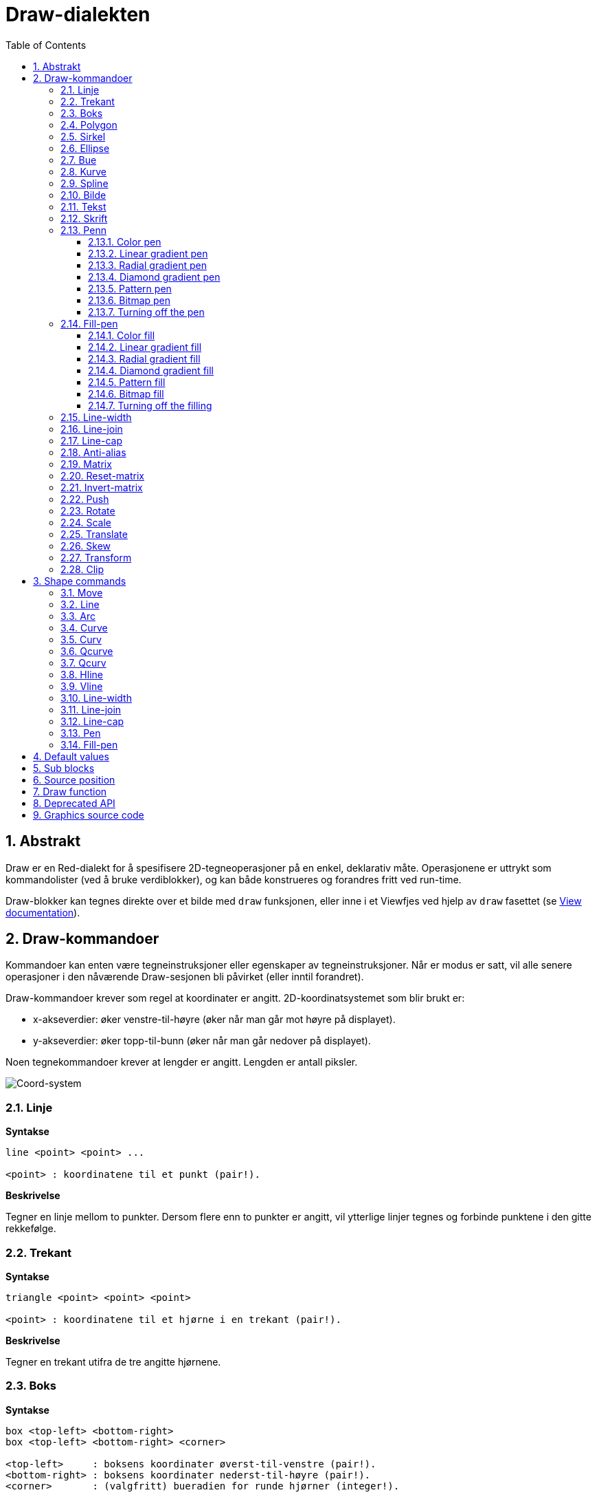 = Draw-dialekten
:imagesdir: ../images
:toc:
:toclevels: 3
:numbered:


== Abstrakt 

Draw er en Red-dialekt for å spesifisere 2D-tegneoperasjoner på en enkel, deklarativ måte. Operasjonene er uttrykt som kommandolister (ved å bruke verdiblokker), og kan både konstrueres og forandres fritt ved run-time.

Draw-blokker kan tegnes direkte over et bilde med `draw` funksjonen, eller inne i et Viewfjes ved hjelp av `draw` fasettet (se link:view.adoc[View documentation]).

== Draw-kommandoer

Kommandoer kan enten være tegneinstruksjoner eller egenskaper av tegneinstruksjoner. Når er modus er satt, vil alle senere operasjoner i den nåværende Draw-sesjonen bli påvirket (eller inntil forandret).

Draw-kommandoer krever som regel at koordinater er angitt. 2D-koordinatsystemet som blir brukt er:

* x-akseverdier: øker venstre-til-høyre (øker når man går mot høyre på displayet).
* y-akseverdier: øker topp-til-bunn (øker når man går nedover på displayet).

Noen tegnekommandoer krever at lengder er angitt. Lengden er antall piksler.

image::../images/coord-system.png[Coord-system,align="center"]


=== Linje 

*Syntakse*

----
line <point> <point> ...

<point> : koordinatene til et punkt (pair!).
----

*Beskrivelse*

Tegner en linje mellom to punkter. Dersom flere enn to punkter er angitt, vil ytterlige linjer tegnes og forbinde punktene i den gitte rekkefølge.

=== Trekant 

*Syntakse*

----
triangle <point> <point> <point>

<point> : koordinatene til et hjørne i en trekant (pair!).
----

*Beskrivelse*

Tegner en trekant utifra de tre angitte hjørnene.

=== Boks

*Syntakse*

----
box <top-left> <bottom-right>
box <top-left> <bottom-right> <corner>

<top-left>     : boksens koordinater øverst-til-venstre (pair!).
<bottom-right> : boksens koordinater nederst-til-høyre (pair!).
<corner>       : (valgfritt) bueradien for runde hjørner (integer!).
----

*Beskrivelse*

Tegner en boks fra koordinatene øverst-til-venstre (første argument) til nederst-til-høyre (andre argument). En valgfri bueradius kan spesifiseres for runde hjørner.

=== Polygon 

*Syntakse*

----
polygon <point> <point> ...

<point> : koordinatene til et hjørne i et polygon (pair!).
----

*Beskrivelse*

Tegner et polygon utifra de angitte hjørnepunktene. Det siste punktet trenger ikke å være startpunktet, fordi det vil uansett trekkes en linje for å fullføre polygonet. Minste antall punkter er tre.

=== Sirkel
 
*Syntakse*

----
circle <center> <radius>
circle <center> <radius-x> <radius-y>

<center>   : sirkelens senterkoordinater (pair!).
<radius>   : sirkelens radius (integer! float!).
<radius-x> : (ellipsemodus) sirkelradien langs X-aksen (integer! float!).
<radius-y> : (ellipsemodus) sirkelradien langs Y-aksen (integer! float!).
----

*Beskrivelse*

Tegner en sirkel utifra angitt senter- og radiusverdi. Sirkelen kan forvrenges til å danne en ellipse ved å angi et valgfritt heltall som indikerer radiusen langs Y-aksen (det andre radiusargumentet blir da radien langs X).

=== Ellipse

*Syntakse*

----
ellipse <top-left> <size>

<top-left> : ellipsens begrensningsbokskoordinater øverst-til-venstre (pair!).
<size>     : størrelse på begrensningsboks (pair!).
----

*Beskrivelse*

Tegner en ellipse utifra angitt begrensningsboks. `size` argumentet angir ellipsens X- og Y-diameter.

NOTE: `ellipse` er en mer kompakt, boksorientert måte å spesifisere en sirkel/ellipse på, sammenlignet med `circle` kommandoen.

=== Bue

*Syntakse*

----
arc <center> <radius> <begin> <sweep>
arc <center> <radius> <begin> <sweep> closed

<center> : sirkelens senterkoordinater (pair!).
<radius> : sirkelens radius (integer! float!).
<begin>  : startvinkel i grader (integer!).
<sweep>  : buevinkelen mellom start- og sluttpunkt i grader (integer!).
----

*Beskrivelse*

Tegner en sirkelbue utifra sirkelets senter og radius (de to første argumentene), og buens start- og størrelsesvinkel (de to siste argumentene). Et valgfritt `closed` nøkkelord kan brukes til å "lukke" buen med to linjer fra sirkelets senter til buens start- og sluttpunkt (tenk pizzastykke).

=== Kurve

*Syntakse*

----
curve <end-A> <control-A> <end-B>
curve <end-A> <control-A> <control-B> <end-B>

<end-A>     : sluttpunkt A (pair!).
<control-A> : kontrollpunkt A (pair!).
<control-B> : kontrollpunkt B (pair!).
<end-B>     : sluttpunkt B (pair!).
----

*Beskrivelse*

Tegner en Bezier-kurve utifra tre eller fire punkter:

* 3 punkter: 2 sluttpunkt, 1 kontrollpunkt.
* 4 punkter: 2 sluttpunkt, 2 kontrollpunkt.

Fire punkter tillater at det opprettes mer komplekse kurver.

=== Spline 

*Syntakse*

----
spline <point> <point> ...
spline <point> <point> ... closed

<point> : kontrollpunkt (pair!).
----

*Beskrivelse*

Tegner en B-Spline utifra de angitte punktene. Minst 3 punkter kreves for å lage en spline. Et valgfritt `closed` nøkkelord kan brukes til å tegne et ekstra segment fra sluttpunktet til startpunktet.

NOTE: 2 punkter aksepteres, men dette gir bare en rett linje.

=== Bilde

*Syntakse*

----
image <image>
image <image> <top-left>
image <image> <top-left> <bottom-right>
image <image> <top-left> <top-right> <bottom-left> <bottom-right>
image <image> <top-left> <top-right> <bottom-left> <bottom-right> <color>
image <image> <top-left> <top-right> <bottom-left> <bottom-right> <color> border
image <image> <top-left> <top-right> <bottom-left> <bottom-right> <color> crop <offset> <size>

<image>        : bildet som skal vises (image! word!).
<top-left>     : (valgfritt) bildets hjørnekoordinater øverst-til-venstre (pair!).
<top-right>    : (valgfritt) bildets hjørnekoordinater øverst-til-høyre (pair!).
<bottom-left>  : (valgfritt) bildets hjørnekoordinater nederst-til-venstre (pair!).
<bottom-right> : (valgfritt) bildets hjørnekoordinater nederst-til-høyre (pair!).
<color>        : (valgfritt) nøkkelfarge som skal usynliggjøres (tuple! word!).
<offset>       : (valgfritt) startposisjon for beskjæring (pair!).
<size>         : (valgfritt) størrelse for beskjæring (pair!).
----

*Beskrivelse*

Tegner et bilde ved hjelp av angitt posisjon og bredde. Hvis det ikke er angitt en posisjon, vil bildet tegnes i koordinatene 0x00. En valgfri fargeverdi kan spesifiseres for gjennomsiktighet.

[NOTE]
====
* Firepunktsmodus (for å strekke bildet) er ikke implementert.
* En valgfri `border` modus er ikke implementert.
* Det er ikke mulig å spesifisere bilder med stier; å prosessere stier er ressurskrevende og passer seg dårlig for `draw` dialekten som er optimalisert for høy ytelse, bruk selektiv evaluering (`compose`) i stedet.
====

=== Tekst

*Syntakse*

----
text <position> <string>

<position> : tekstens koordinater (pair!).
<string>   : tekst som skal skrives ut (string!).
----

*Beskrivelse*

Skriver ut en tekststreng på de angitte koordinatene, i nåværende skrift.

NOTE: Hvis det ikke er valgt skrift eller om tekstfargen er satt til `none`, brukes pennens farge istedet.

=== Skrift

*Syntakse*

----
font <font>

<font> : nytt skriftobjekt (object! word!).
----

*Beskrivelse*

Velger skriften som skal brukes til tekstprinting. Skriftobjektet er en klone av `font!`.

=== Penn

Denne kommandoen definerer en tegningsmoduskontur for andre kommandoer. Det finnes mange alternativer: fra enkle farger til nestede, tilpassede former.

==== Color pen

*Syntax*

----
pen <color>

<color> : new color to use for drawing (tuple! word!).
----

*Description*

Selects the color to be used for drawing operations. All shapes will be drawn by the selected color until the pen is set to `off`.

==== Linear gradient pen

*Syntax*

----
pen linear <color1> <offset> ... <colorN> <offset> <start> <end> <spread>

<color1/N> : list of colors for the gradient (tuple! word!).
<offset>   : (optional) offset of gradient color (float!).
<start>    : (optional) starting point (pair!). 
<end>      : (optional unless <start>) ending point (pair!).
<spread>   : (optional) spread method (word!).
----

*Description*

Sets a linear gradient to be used for drawing operations. The following values are accepted for the spread method: `pad`, `repeat`, `reflect` (currently `pad` is same as `repeat` for Windows platform).

When used, the start/end points define a line where the gradient paints along. If they are not used,
the gradient will be paint along a horizontal line inside the shape currently drawing.

==== Radial gradient pen

*Syntax*

----
pen radial <color1> <offset> ... <colorN> <offset> <center> <radius> <focal> <spread>

<color1/N> : list of colors for the gradient (tuple! word!).
<offset>   : (optional) offset of gradient color (float!).
<center>   : (optional) center point (pair!).
<radius>   : (optional unless <center>) radius of the circle to paint along (integer! float!).
<focal>    : (optional) focal point (pair!).
<spread>   : (optional) spread method (word!).
----

*Description*

Sets a radial gradient to be used for drawing operations. The following values are accepted for the spread method: `pad`, `repeat`, `reflect` (currently `pad` is same as `repeat` for Windows platform).

The radial gradient will be painted from focal point to the edge of a circle defined by center point and radius. The start color will be painted in focal point and the end color will be painted in the edge of the circle.

==== Diamond gradient pen

*Syntax*

----
pen diamond <color1> <offset> ... <colorN> <offset> <upper> <lower> <focal> <spread>

<color1/N> : list of colors for the gradient (tuple! word!).
<offset>   : (optional) offset of gradient color (float!).
<upper>    : (optional) upper corner of a rectangle. (pair!). 
<lower>    : (optional unless <upper>) lower corner of a rectangle (pair!).
<focal>    : (optional) focal point (pair!).
<spread>   : (optional) spread method (word!).
----

*Description*

Sets a diamond-shaped gradient to be used for drawing operations. The following values are accepted for the spread method: `pad`, `repeat`, `reflect` (currently `pad` is same as `repeat` for Windows platform).

The diamond gradient will be painted from focal point to the edge of a rectangle defined by upper and lower. The start color will be painted in focal point and the end color will be painted in the edge of the diamond.

==== Pattern pen

*Syntax*

----
pen pattern <size> <start> <end> <mode> [<commands>]

<size>     : size of the internal image where <commands> will be drawn (pair!).
<start>    : (optional) upper corner for crop section within internal image (pair!).
<end>      : (optional) lower corner for crop section within internal image (pair!).
<mode>     : (optional) tile mode (word!).
<commands> : block of Draw commands to define the pattern.
----

*Description*

Sets a custom shape as pattern to be used for drawing operations. The following values are accepted for the tile mode: `tile` (default), `flip-x`, `flip-y`, `flip-xy`, `clamp`.

Starting default point is 0x0 and ending point is `<size>`.

==== Bitmap pen

*Syntax*

----
pen bitmap  <image> <start> <end> <mode>

<image> : image used for tiling (image!).
<start> : (optional) upper corner for crop section within image (pair!).
<end>   : (optional) lower corner for crop section within image (pair!).
<mode>  : (optional) tile mode (word!).
----

*Description*

Sets an image as pattern to be used for drawing operations. The following values are accepted for the tile mode: `tile` (default), `flip-x`, `flip-y`, `flip-xy`, `clamp`.

Starting default point is 0x0 and ending point is image's size.

==== Turning off the pen

*Syntax*

----
pen off
----

*Description*

Stop all outline drawing operations for subsequent commands.

=== Fill-pen 

This command defines the filling mode for other commands requiring filling operations (closed shapes). Many different options are available from a simple color, to nested custom shapes and gradients.

==== Color fill

*Syntax*

----
fill-pen <color>

<color> : new color to use for filling (tuple! word!).
----

*Description*

Selects the color to be used for filling operations. All closed shapes will get filled by the selected color until the fill pen is set to `off`.

==== Linear gradient fill

*Syntax*

----
fill-pen linear <color1> <offset> ... <colorN> <offset> <start> <end> <spread>

<color1/N> : list of colors for the gradient (tuple! word!).
<offset>   : (optional) offset of gradient color (float!).
<start>    : (optional) starting point (pair!). 
<end>      : (optional unless <start>) ending point (pair!).
<spread>   : (optional) spread method (word!).
----

*Description*

Sets a linear gradient to be used for filling operations. The following values are accepted for the spread method: `pad`, `repeat`, `reflect` (currently `pad` is same as `repeat` for Windows platform).

When used, the start/end points define a line where the gradient paints along. If they are not used,
the gradient will be paint along a horizontal line inside the shape currently drawing.

==== Radial gradient fill

*Syntax*

----
fill-pen radial <color1> <offset> ... <colorN> <offset> <center> <radius> <focal> <spread>

<color1/N> : list of colors for the gradient (tuple! word!).
<offset>   : (optional) offset of gradient color (float!).
<center>   : (optional) center point (pair!).
<radius>   : (optional unless <center>) radius of the circle to paint along (integer! float!).
<focal>    : (optional) focal point (pair!).
<spread>   : (optional) spread method (word!).
----

*Description*

Sets a radial gradient to be used for filling operations. The following values are accepted for the spread method: `pad`, `repeat`, `reflect` (currently `pad` is same as `repeat` for Windows platform).

The radial gradient will be painted from focal point to the edge of a circle defined by center point and radius. The start color will be painted in focal point and the end color will be painted in the edge of the circle.

==== Diamond gradient fill

*Syntax*

----
fill-pen diamond <color1> <offset> ... <colorN> <offset> <upper> <lower> <focal> <spread>

<color1/N> : list of colors for the gradient (tuple! word!).
<offset>   : (optional) offset of gradient color (float!).
<upper>    : (optional) upper corner of a rectangle. (pair!). 
<lower>    : (optional unless <upper>) lower corner of a rectangle (pair!).
<focal>    : (optional) focal point (pair!).
<spread>   : (optional) spread method (word!).
----

*Description*

Sets a diamond-shaped gradient to be used for filling operations. The following values are accepted for the spread method: `pad`, `repeat`, `reflect` (currently `pad` is same as `repeat` for Windows platform).

The diamond gradient will be painted from focal point to the edge of a rectangle defined by upper and lower. The start color will be painted in focal point and the end color will be painted in the edge of the diamond.

==== Pattern fill

*Syntax*

----
fill-pen pattern <size> <start> <end> <mode> [<commands>]

<size>     : size of the internal image where <commands> will be drawn (pair!).
<start>    : (optional) upper corner for crop section within internal image (pair!).
<end>      : (optional) lower corner for crop section within internal image (pair!).
<mode>     : (optional) tile mode (word!).
<commands> : block of Draw commands to define the pattern.
----

*Description*

Sets a custom shape as pattern to be used for filling operations. The following values are accepted for the tile mode: `tile` (default), `flip-x`, `flip-y`, `flip-xy`, `clamp`.

Starting default point is 0x0 and ending point is `<size>`.

==== Bitmap fill

*Syntax*

----
fill-pen bitmap  <image> <start> <end> <mode>

<image> : image used for tiling (image!).
<start> : (optional) upper corner for crop section within image (pair!).
<end>   : (optional) lower corner for crop section within image (pair!).
<mode>  : (optional) tile mode (word!).
----

*Description*

Sets an image as pattern to be used for filling operations. The following values are accepted for the tile mode: `tile` (default), `flip-x`, `flip-y`, `flip-xy`, `clamp`.

Starting default point is 0x0 and ending point is image's size.

==== Turning off the filling

*Syntax*

----
fill-pen off
----

*Description*

Stop all filling operations for subsequent commands.

=== Line-width 

*Syntax*

----
line-width <value>

<value> : new line width in pixels (integer!).
----

*Description*

Sets the new width for line operations.

=== Line-join 

*Syntax*

----
line-join <mode>

<mode> : new line joining mode (word!).
----

*Description*

Sets the new line joining mode for line operations. Following values are accepted:

* `miter` (default)
* `round`
* `bevel`
* `miter-bevel`

image::../images/line-join.png[Line-join,align="center"]

NOTE: `miter-bevel` mode selects automatically one or the other joining mode depending on the miter length (See https://msdn.microsoft.com/en-us/library/windows/desktop/ms534148%28v=vs.85%29.aspx[this page] for detailed explanation) .

=== Line-cap 

*Syntax*

----
line-cap <mode>

<mode> : new line cap mode (word!).
----

*Description*

Sets the new line's ending cap mode for line operations. Following values are accepted:

* `flat` (default)
* `square`
* `round`

image::../images/line-cap.png[Line-cap,align="center"]

=== Anti-alias 

*Syntax*

----
anti-alias <mode>

<mode> : `on` to enable it or `off` to disable it.
----

*Description*

Turns on/off the anti-aliasing mode for following Draw commands.

NOTE: Anti-aliasing gives nicer visual rendering, but degrades performance.

=== Matrix 

*Syntax*

----
matrix <matrix-setup>
matrix 'pen <matrix-setup>
matrix 'fill-pen <matrix-setup>

<matrix-setup> : the matrix which is pre/post-multiplied to current matrix (block!).
----

*Description*

Performs matrix multiplication. The current transformation matrix is pre-multiplied by this matrix.

The `matrix-setup` block must have 6 numbers (number!) in it. 

----
matrix [a b c d e f]
----

The block values are used internally for building following transformation matrix:

----
|a c e|
|b d f|
|0 0 1|
----

When the `'pen` or `'fill-pen` lit-words are used, the multiplication is applied respectively to the current pen or current fill-pen.

=== Reset-matrix 

*Syntax*

----
reset-matrix
reset-matrix 'pen
reset-matrix 'fill-pen
----

*Description*

Resets the current transformation matrix to a unit matrix.

When the `'pen` or `'fill-pen` lit-words are used, the reset is applied respectively to the current pen or current fill-pen.

----
|1 0 0|
|0 1 0|
|0 0 1|
----

=== Invert-matrix 

*Syntax*

----
invert-matrix
invert-matrix 'pen
invert-matrix 'fill-pen
----

*Description*

Applies an algebraic matrix inversion operation on the current transformation matrix.

When the `'pen` or `'fill-pen` lit-words are used, the inversion is applied respectively to the current pen or current fill-pen.

=== Push 

*Syntax*

----
push <draw-block>

<draw-block> : block of Draw commands (block!).
----

*Description*

Saves the current state (transformations, clipping region, and pen settings) on the stack. You can then change the current transformation matrix, pens etc. inside the PUSH command block. After the PUSH command block, the current state is restored by pop from the stack. The PUSH command can be nested.

=== Rotate 

*Syntax*

----
rotate <angle> <center> [<commands>]
rotate 'pen <angle>
rotate 'fill-pen <angle>

<angle>    : the angle in degrees (integer! float!).
<center>   : (optional) center of rotation (pair!).
<commands> : (optional) Draw dialect commands.
----

*Description*

Sets the clockwise rotation about a given point, in degrees. If optional `center` is not supplied, the rotate is about the origin of the current user coordinate system. Negative numbers can be used for counter-clockwise rotation. When a block is provided as last argument, the rotation will be applied only to the commands in that block.

When the `'pen` or `'fill-pen` lit-words are used, the rotation is applied respectively to the current pen or current fill-pen.

=== Scale 

*Syntax*

----
scale <scale-x> <scale-y> [<commands>]
scale 'pen <scale-x> <scale-y>
scale 'fill-pen <scale-x> <scale-y>

<scale-x>  : the scale amount in X (number!).
<scale-y>  : the scale amount in Y (number!).
<commands> : (optional) Draw dialect commands.
----

*Description*

Sets the scale amounts. The values given are multipliers; use values greater than one to increase the scale; use values less than one to decrease it. When a block is provided as last argument, the scaling will be applied only to the commands in that block.

When the `'pen` or `'fill-pen` lit-words are used, the scaling is applied respectively to the current pen or current fill-pen.

=== Translate 

*Syntax*

----
translate <offset> [<commands>]
translate 'pen <offset>
translate 'fill-pen <offset>

<offset>   : the translation amounts (pair!).
<commands> : (optional) Draw dialect commands.
----

*Description*

Sets the origin for drawing commands. Multiple translate commands will have a cumulative effect. When a block is provided as last argument, the translation will be applied only to the commands in that block.

When the `'pen` or `'fill-pen` lit-words are used, the translation is applied respectively to the current pen or current fill-pen.

=== Skew 

*Syntax*

----
skew <skew-x> <skew-y> [<commands>]
skew 'pen <skew-x> <skew-y>
skew 'fill-pen <skew-x> <skew-y>

<skew-x>   : skew along the x-axis in degrees (integer! float!).
<skew-y>   : (optional) skew along the y-axis in degrees (integer! float!).
<commands> : (optional) Draw dialect commands.
----

*Description*

Sets a coordinate system skewed from the original by the given number of degrees. If `<skew-y>` is not provided, it is assumed to be zero. When a block is provided as last argument, the skewing will be applied only to the commands in that block.

When the `'pen` or `'fill-pen` lit-words are used, the skewing is applied respectively to the current pen or current fill-pen.

=== Transform 

*Syntax*

----
transform <center> <angle> <scale-x> <scale-y> <translation> [<commands>]
transform 'pen <center> <angle> <scale-x> <scale-y> <translation>
transform 'fill-pen <center> <angle> <scale-x> <scale-y> <translation>

<center>      : (optional) center of rotation (pair!).
<angle>       : the rotation angle in degrees (integer! float!).
<scale-x>     : the scale amount in X (number!).
<scale-y>     : the scale amount in Y (number!).
<translation> : the translation amounts (pair!).
<commands>    : (optional) Draw dialect commands.
----

*Description*

Sets a transformation such as translation, scaling, and rotation. When a block is provided as last argument, the transformation will be applied only to the commands in that block.

When the `'pen` or `'fill-pen` lit-words are used, the transformation is applied respectively to the current pen or current fill-pen.

=== Clip

*Syntax*

----
clip <start> <end> <mode> [<commands>]
clip [<shape>] <mode> [<commands>]

<start>    : top-left corner point of clipping area (pair!)
<end>      : bottom-right corner point of clipping area (pair!)
<mode>     : (optional) merging mode between clipped regions (word!)
<commands> : (optional) Draw dialect commands.
<shape>    : Shape dialect commands.
----

*Description*

Defines a clipping rectangular region defined with two points (start and end) or an arbitrarily shaped region defined by a block of Shape sub-dialect commands. Such clipping applies to all subsequent Draw commands. When a block is provided as last argument, the clipping will be applied only to the commands in that block.

Additionally, the combining mode between a new clipping region and the previous one, can be set to one of the following:

* `replace` (default)
* `intersect`
* `union`
* `xor`
* `exclude`


== Shape commands

*Syntax*

----
shape [<commands>]

<commands> : shape dialect commands.
----

*Description*

The `shape` keywords gives access to the Shape sub-dialect drawing commands. The specific features of this drawing dialect are: 

* the pen position for drawing can be moved independently of drawing operations.
* each drawing command starts from the current pen position.
* shapes are automatically closed (no need to draw the last stroke back to start position).
* the generated shapes can be fed to `fill-pen` for simple or sophisticated filling.
* coordinates can be absolute (like in Draw) or relative to the last pen position.

NOTE: All drawing commands are using absolute coordinates by default, using the lit-word version of the command switches the command to relative coordinates.

=== Move

*Syntax*

----
 move <position>            (absolute)
'move <position>            (relative)

<position> : new pen position (pair!).
----

*Description*

Moves the pen to a new position. No drawing happens.

=== Line

*Syntax*

----
 line <point> <point> ...   (absolute)
'line <point> <point> ...   (relative)

<point> : coordinates of a point (pair!).
----

*Description*

Draws a line between two points. If more points are specified, additional lines are drawn, connecting each point in the provided order.

=== Arc

*Syntax*

----
 arc <end> <radius-x> <radius-y> <angle> sweep large        (absolute)
'arc <end> <radius-x> <radius-y> <angle> sweep large        (relative)

<end>      : arc's end point (pair!).
<radius-x> : radius of the circle along x axis (integer! float!).
<radius-y> : radius of the circle along y axis (integer! float!).
<angle>    : rotation angle of the underlying ellipse in degrees (integer! float!).
sweep      : (optional) draw the arc in the positive angle direction.
large      : (optional) produces an inflated arc (goes with 'sweep option).

----

*Description*

Draws the arc of a circle between the current pen position and the end point, using radius values. The arc is defined by one angle value.

=== Curve

*Syntax*

----
 curve <point> <point> <point> ...   (absolute)
'curve <point> <point> <point> ...   (relative)

<point> : coordinates of a point (pair!).
----

*Description*

Draws a cubic Bezier curve from a sequence of points, starting from the current pen position. At least 3 points are required to produce a curve (the first point is the implicit starting point).

=== Curv

*Syntax*

----
 curv <point> <point> ...   (absolute)
'curv <point> <point> ...   (relative)

<point> : coordinates of a point (pair!).
----

*Description*

Draws a smooth cubic Bezier curve from a sequence of points, starting from the current pen position. At least 2 points are required to produce a curve (the first point is the implicit starting point).

NOTE: From http://www.w3.org/TR/SVG11/paths.html

"The first control point is assumed to be the reflection of the second control point on the previous command relative to the current point. (If there is no previous curve command, the first control point is the current point.)"

=== Qcurve

*Syntax*

----
 qcurve <point> <point> ...   (absolute)
'qcurve <point> <point> ...   (relative)

<point> : coordinates of a point (pair!).
----

*Description*

Draws a quadratic Bezier curve from a sequence of points, starting from the current pen position. At least 2 points are required to produce a curve (the first point is the implicit starting point).

=== Qcurv

*Syntax*

----
 qcurv <point>   (absolute)
'qcurv <point>   (relative)

<point> : coordinates of the ending point (pair!).
----

*Description*

Draws a smooth quadratic Bezier curve from the current pen position to the specified point.

NOTE: See: http://www.w3.org/TR/SVG11/paths.html

=== Hline

*Syntax*

----
 hline <end-x>   (absolute)
'hline <length>  (relative)

<end-x>  : ending position along X axis (integer! float!).
<length> : length of the line segment (integer! float!).
----

*Description*

Draws a horizontal line from the current pen position.

=== Vline

*Syntax*

----
 vline <end-y>   (absolute)
'vline <length>  (relative)

<end-y>  : ending position along Y axis (integer! float!).
<length> : length of the line segment (integer! float!).
----

*Description*

Draws a vertical line from the current pen position.

=== Line-width

Same as the Draw dialect.

=== Line-join

Same as the Draw dialect.

=== Line-cap

Same as the Draw dialect.

=== Pen

Same as the Draw dialect.

=== Fill-pen

Same as the Draw dialect.


== Default values 

When a new Draw session starts, the following default values are used:

[cols="2,3", options="header"]
|===
|Property|   Value
|background|   `white`
|pen color|   `black`
|filling|   `off`
|anti-alias|   `on`
|font|   `none`
|line width|   `1`
|line join|   `miter`
|line cap|   `flat`
|===

== Sub blocks 

Inside Draw code, commands can be arbitrarily grouped using blocks. Semantics remain unchanged, this is currently just a syntactic sugar allowing easier group manipulations of commands (notably group extraction/insertion/removal). Empty blocks are accepted.

== Source position 

Set-words can be used in the Draw code *in-between* commands to record the current position in Draw block and be able to easily access it later.

NOTE: If the Draw block length preceeding a set-word is changed, the original position will be changed accordingly, so the set-word will not point to the same reference anymore.

== Draw function 

It is possible to render a Draw block directly to an image using the `draw` function.

*Syntax*

----
draw <size> <spec>
draw <image> <spec>

<size>  : size of a new image (pair!).
<image> : image to use as canvas (image!).
<spec>  : block of Draw commands (block!).
----

*Description*

Renders the provided Draw commands to an existing or a new image. The image value is returned by the function.

== Deprecated API

Fill-pen also supports a deprecated API which exists only for sake of compatibility with Rebol/Draw, it should not be used by new Red scripts.

*Syntax*

----
fill-pen linear <grad-offset> <grad-start-rng> <grad-stop-rng>
         <grad-angle> <grad-scale-x> <grad-scale-y> <grad-color> <offset>
         <grad-color> <offset> ...

fill-pen radial <grad-offset> <grad-focal> <grad-radius>
         <grad-angle> <grad-scale-x> <grad-scale-y> <grad-color> <offset>
         <grad-color> <offset> ...

fill-pen diamond <grad-offset> <grad-focal> <grad-radius>
         <grad-angle> <grad-scale-x> <grad-scale-y> <grad-color> <offset>
         <grad-color> <offset> ...

<grad-type>      : gradient type (word!).
<grad-offset>    : offset from where the gradient should be rendered (pair!).
<grad-start-rng> : beginning of the gradient range (integer!).
<grad-stop-rng>  : end of the gradient range (integer!).
<grad-focal>     : focal point of the gradient (pair!).
<grad-radius>    : radius of the gradient (integer!).
<grad-angle>     : (optional) rotation of the gradient in degrees (integer! float!).
<grad-scale-x>   : (optional) scale X factor (integer! float!).
<grad-scale-y>   : (optional) scale Y factor (integer! float!).
<grad-color>     : color to use for gradient filling (tuple! word!).
----

*Description*

Sets the color gradient to be used for filling operations. The following values are accepted for the type: `linear`, `radial`, `diamond`.

For example:

	fill-pen linear 0x100 0 400 red green blue box 0x100 400x300

image::../images/grad-pen.png[Grad-pen,align="center"]

NOTE: the gradient can be defined by up to 256 colors.

== Graphics source code 

The graphics in this documentation are generated using Red and Draw dialect, here is the source code (you can copy/paste it in a Red console to try/play/improve it):

----
Red [
	Title:	"Graphics generator for Draw documentation"
	Author: "Nenad Rakocevic"
	File:   %draw-graphics.red
	Needs:	View
]

Arial: make font! [name: "Consolas" style: 'bold]
small: make font! [size: 9 name: "Consolas" style: 'bold]

save %line-cap.png draw 240x240 [
	font Arial
	text 20x220  "Flat"
	text 90x220  "Square"
	text 180x220 "Round"

	line-width 20 pen gray
	line-cap flat	line 40x40  40x200
	line-cap square line 120x40 120x200
	line-cap round	line 200x40 200x200

	line-width 1 pen black
	line 20x40  220x40
	line 20x200 220x200
]

save %line-join.png draw 500x100 [
	font Arial
	text 10x20  "Miter"
	text 170x20 "Round"
	text 330x20 "Bevel"

	line-width 20 pen gray
	line-join miter line 140x20 40x80  140x80
	line-join round line 300x20 200x80 300x80
	line-join bevel line 460x20 360x80 460x80

	line-join miter
	line-width 1 pen black
	line 140x20 40x80  140x80
	line 300x20 200x80 300x80
	line 460x20 360x80 460x80
]

save %coord-system.png draw 240x240 [
	font small
	text 5x5 "0x0"
	line-width 2
	line 20x20 200x20 195x16
	line 200x20 195x24

	line 20x20 20x200 16x195
	line 20x200 24x195

	font Arial
	text 205x12 "X"
	text 12x205 "Y"
]

save %grad-pen.png draw 400x400 [
	pen off
	fill-pen linear 0x100 0 400 red green blue box 0x100 400x300
]

save %grad-pen-more.png draw 600x400 [
	pen off
	fill-pen linear 0x0 0 200 red green blue box 0x0 200x200
	fill-pen linear 200x0 0 200 255.0.0 255.255.0 0.255.0 0.255.255 0.0.255 box 200x0 400x200
	fill-pen linear 400x0 0 200 255.0.0 0.1 255.255.0 0.2 0.255.0 0.4 0.255.255 0.8 0.0.255 .9 255.0.255 1.0 box 400x0 600x200
	fill-pen blue box 0x200 200x400 fill-pen radial 100x300 0 100 255.0.0 0.255.0 0.0.255 box 0x200 200x400
	fill-pen blue box 200x200 400x400 fill-pen diamond 300x300 0 100 30 255.0.0 0.255.0 0.0.255 box 200x200 400x400
	fill-pen diamond 500x300 0 100 30 3.0 1.5 255.0.0 0.255.0 0.0.255 box 400x200 600x400
]
----

